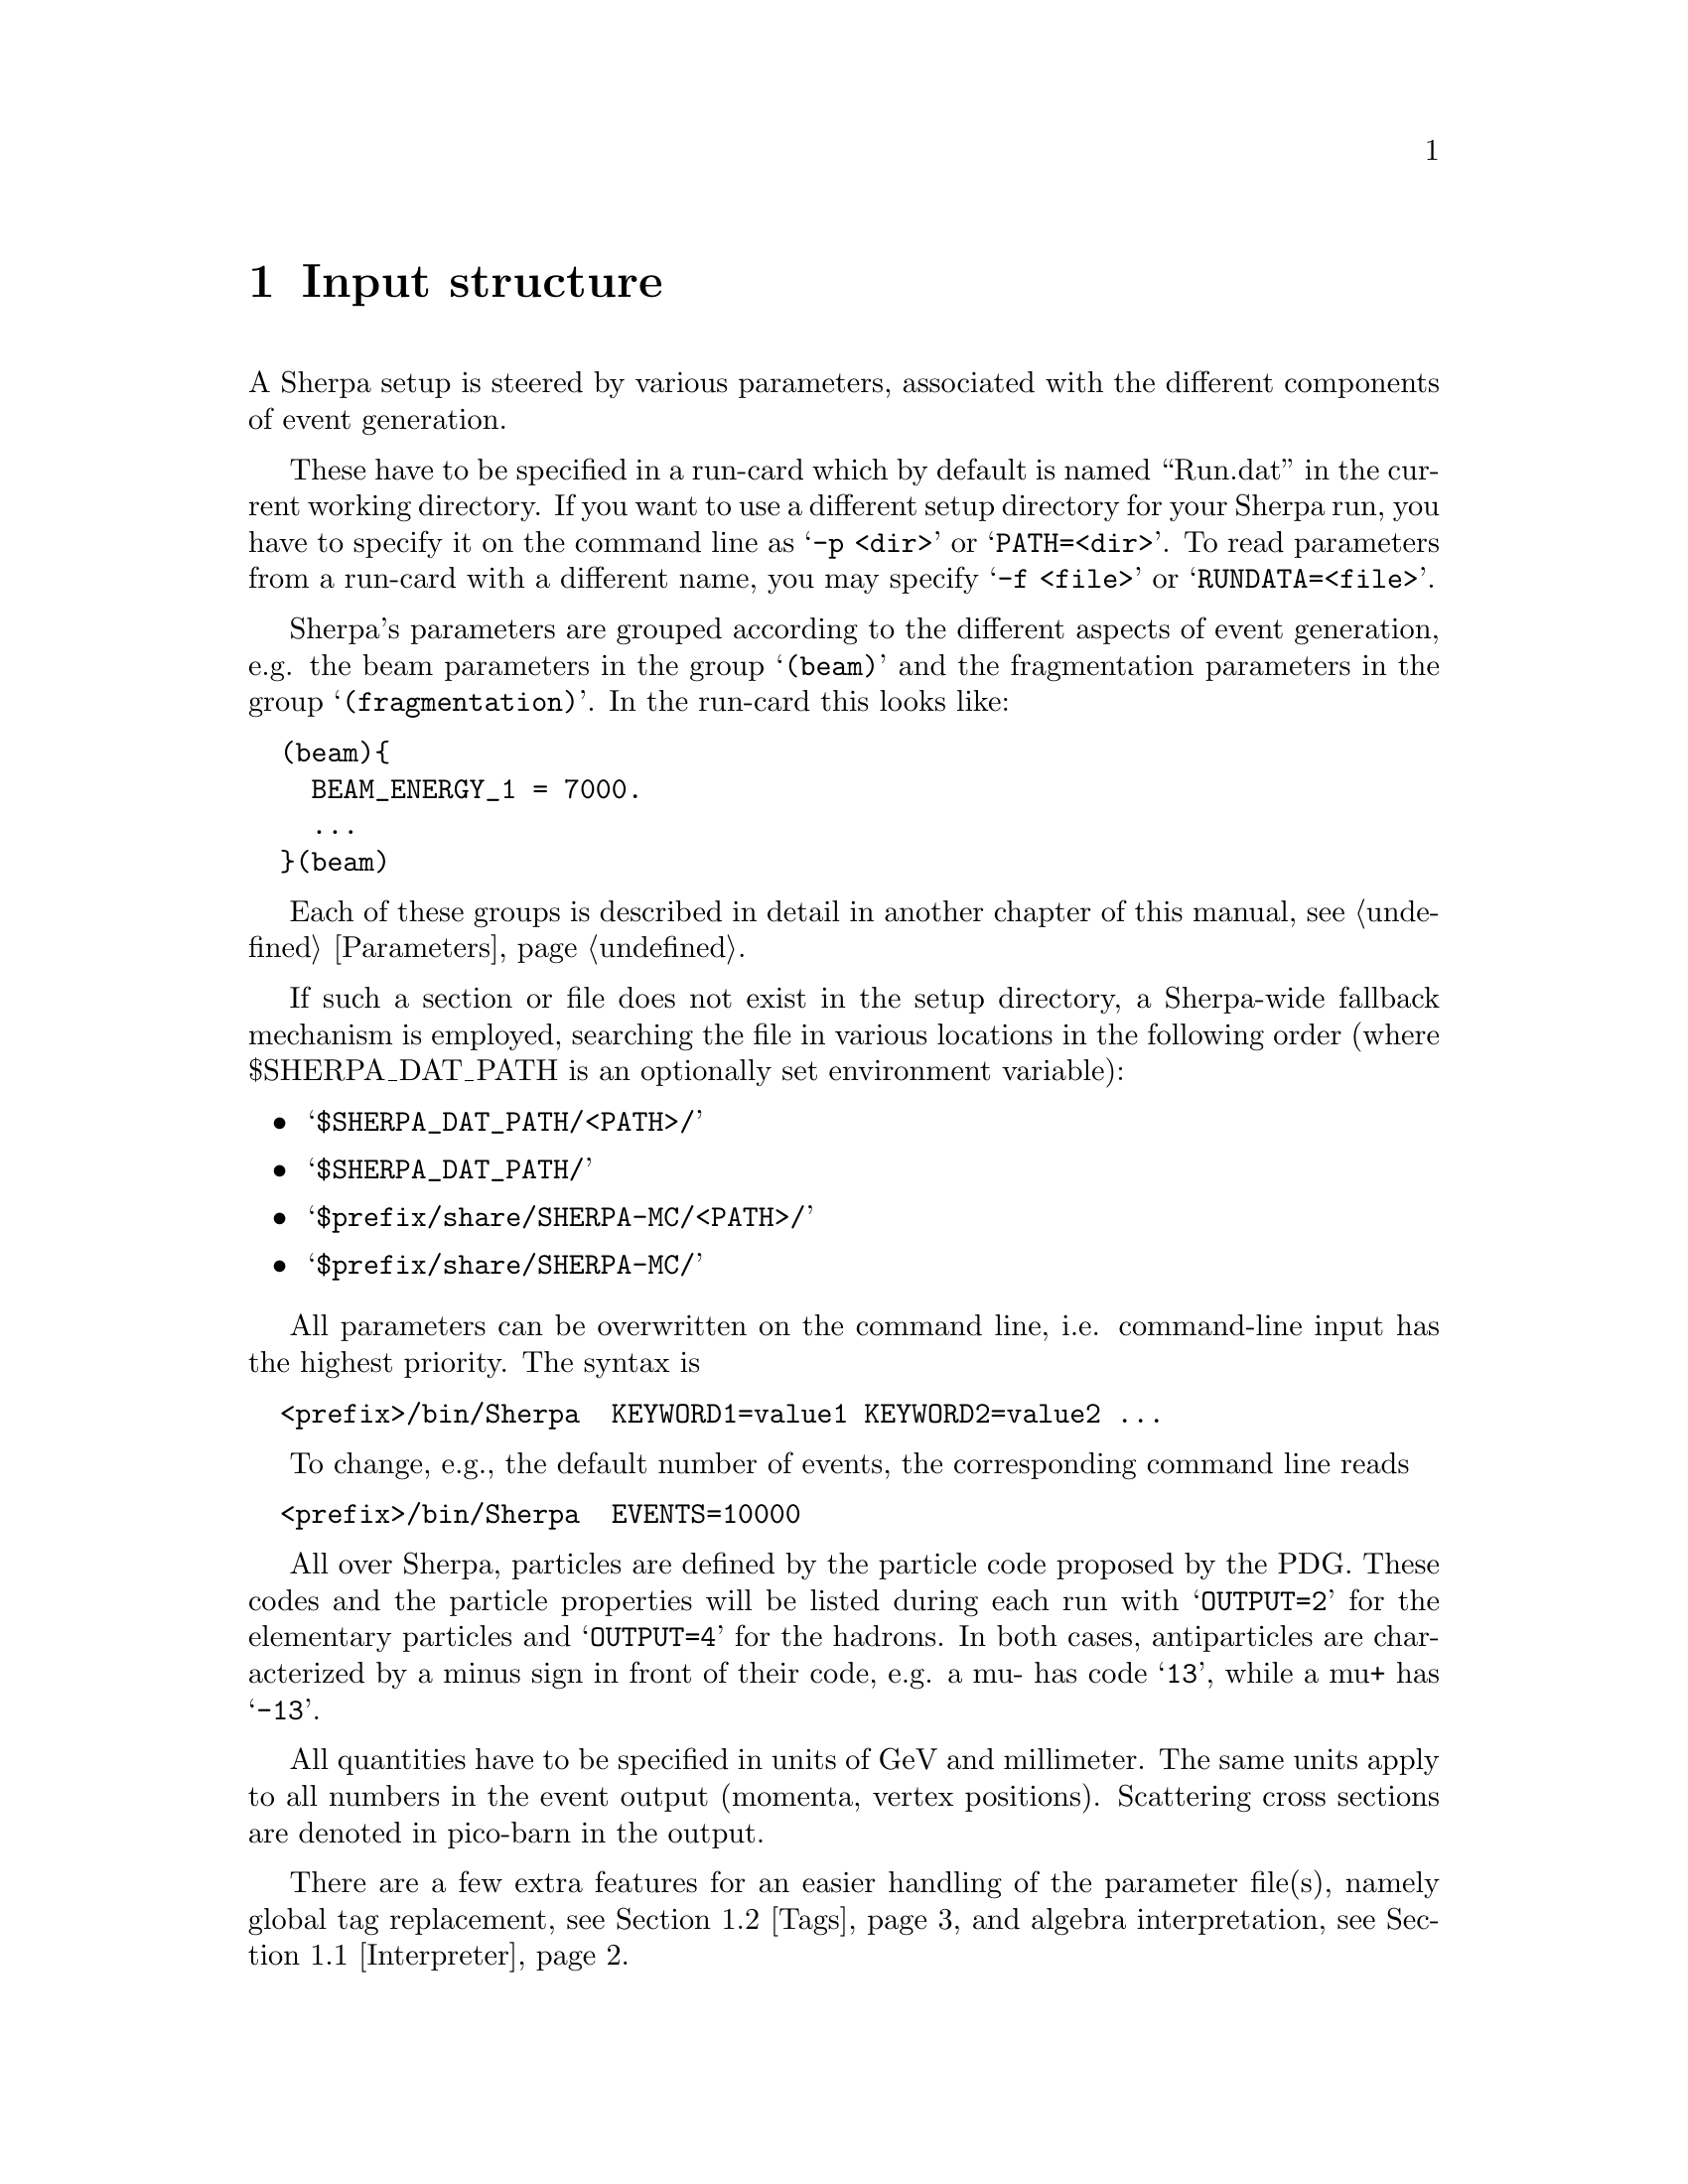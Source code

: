 @node Input structure
@chapter Input structure
@cindex PATH
@cindex RUNDATA

A Sherpa setup is steered by various parameters, associated with the
different components of event generation.

These have to be specified in a
run-card which by default is named ``Run.dat'' in the current working directory.
If you want to use a different setup directory for your Sherpa run, you have to
specify it on the command line as @samp{-p <dir>} or @samp{PATH=<dir>}.
To read parameters from a run-card with a different name, you may specify
@samp{-f <file>} or @samp{RUNDATA=<file>}.

Sherpa's parameters are grouped according to the different aspects
of event generation, e.g. the beam parameters in the group @samp{(beam)} and
the fragmentation parameters in the group @samp{(fragmentation)}.
In the run-card this looks like:
@verbatim
  (beam){
    BEAM_ENERGY_1 = 7000.
    ...
  }(beam)
@end verbatim

Each of these groups is described in detail in another chapter of this
manual, see @ref{Parameters}.

If such a section or file does not exist in the setup directory,
a Sherpa-wide fallback mechanism is employed, searching the file
in various locations in the following order (where $SHERPA_DAT_PATH is an
optionally set environment variable):
@itemize @bullet

@item
@samp{$SHERPA_DAT_PATH/<PATH>/}

@item
@samp{$SHERPA_DAT_PATH/}

@item
@samp{$prefix/share/SHERPA-MC/<PATH>/}

@item
@samp{$prefix/share/SHERPA-MC/}

@end itemize

All parameters can be overwritten on the command line, i.e.
command-line input has the highest priority.
The syntax is
@verbatim
  <prefix>/bin/Sherpa  KEYWORD1=value1 KEYWORD2=value2 ...
@end verbatim

To change, e.g., the default number of events, the corresponding
command line reads
@verbatim
  <prefix>/bin/Sherpa  EVENTS=10000
@end verbatim

All over Sherpa, particles are defined by the particle code proposed by the
PDG. These codes and the particle properties will be listed during each run with
@samp{OUTPUT=2} for the elementary particles and @samp{OUTPUT=4} for the hadrons.
In both cases, antiparticles are characterized by a minus sign in front of their
code, e.g. a mu- has code @samp{13}, while a mu+ has @samp{-13}.

All quantities have to be specified in units of GeV and millimeter. The same
units apply to all numbers in the event output (momenta, vertex positions).
Scattering cross sections are denoted in pico-barn in the output.

There are a few extra features for an easier handling of the parameter
file(s), namely global tag replacement, see @ref{Tags}, and algebra
interpretation, see @ref{Interpreter}.


@menu
* Interpreter::      How to use the internal interpreter
* Tags::             How to use tags
@end menu

@node Interpreter
@section Interpreter

Sherpa has a built-in interpreter for algebraic expressions, like @samp{cos(5/180*M_PI)}.
This interpreter is employed when reading integer and floating point numbers from
input files, such that certain parameters can be written in a more convenient fashion.
For example it is possible to specify the factorisation scale as @samp{sqr(91.188)}.
@*
There are predefined tags to alleviate the handling

@table @samp

@item M_PI
Ludolph's Number to a precision of 12 digits.
@item M_C
The speed of light in the vacuum.
@item E_CMS
The total centre of mass energy of the collision.

@end table
The expression syntax is in general C-like, except for the extra function @samp{sqr},
which gives the square of its argument. Operator precedence is the same as in C.
The interpreter can handle functions with an arbitrary list of parameters, such as
@samp{min} and @samp{max}.
@*
The interpreter can be employed to construct arbitrary variables from four momenta,
like e.g. in the context of a parton level selector, see @ref{Selectors}.
The corresponding functions are

@table @samp

@item Mass(@var{v})
The invariant mass of @var{v} in GeV.
@item Abs2(@var{v})
The invariant mass squared of @var{v} in GeV^2.
@item PPerp(@var{v})
The transverse momentum of @var{v} in GeV.
@item PPerp2(@var{v})
The transverse momentum squared of @var{v} in GeV^2.
@item MPerp(@var{v})
The transverse mass of @var{v} in GeV.
@item MPerp2(@var{v})
The transverse mass squared of @var{v} in GeV^2.
@item Theta(@var{v})
The polar angle of @var{v} in radians.
@item Eta(@var{v})
The pseudorapidity of @var{v}.
@item Phi(@var{v})
The azimuthal angle of @var{v} in radians.

@item Comp(@var{v},@var{i})
The @var{i}'th component of the vector @var{v}. @var{i}=0 is the 
energy/time component, @var{i}=1, 2, and 3 are the x, y, and z 
components.
@item PPerpR(@var{v1},@var{v2})
The relative transverse momentum between @var{v1} and @var{v2} in GeV.
@item ThetaR(@var{v1},@var{v2})
The relative angle between @var{v1} and @var{v2} in radians.
@item DEta(@var{v1},@var{v2})
The rapidity difference between @var{v1} and @var{v2}.
@item DPhi(@var{v1},@var{v2})
The relative polar angle between @var{v1} and @var{v2} in radians.

@end table


@node Tags
@section Tags

Tag replacement in Sherpa is performed through the data
reading routines, which means that it can be performed for
virtually all inputs.
Specifying a tag on the command line using the syntax
@samp{<Tag>:=<Value>} will replace every occurrence of @samp{<Tag>} in all files
during read-in. An example tag definition could read
@verbatim
  <prefix>/bin/Sherpa QCUT:=20 NJET:=3
@end verbatim

and then be used in the (me) and (processes) sections like
@verbatim
  (me){
    RESULT_DIRECTORY = Result_QCUT/
  }(me)
  (processes){
    Process 93 93 -> 11 -11 93{NJET}
    Order_EW 2;
    CKKW sqr(QCUT/E_CMS)
    End process;
  }(processes)
@end verbatim
